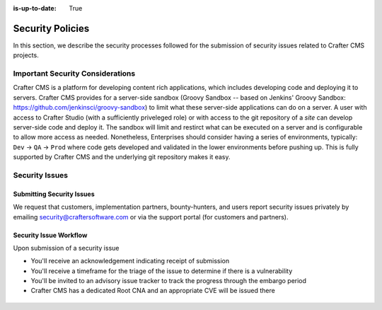 :is-up-to-date: True

.. index:: Crafter CMS Security Policies, Security, Security Policies


=================
Security Policies
=================

In this section, we describe the security processes followed for the submission of security issues related to Crafter CMS projects.

---------------------------------
Important Security Considerations
---------------------------------

Crafter CMS is a platform for developing content rich applications, which includes developing code and deploying it to servers. Crafter CMS provides for a server-side sandbox (Groovy Sandbox -- based on Jenkins' Groovy Sandbox: https://github.com/jenkinsci/groovy-sandbox) to limit what these server-side applications can do on a server. A user with access to Crafter Studio (with a sufficiently priveleged role) or with access to the git repository of a *site* can develop server-side code and deploy it. The sandbox will limit and restirct what can be executed on a server and is configurable to allow more access as needed. Nonetheless, Enterprises should consider having a series of environments, typically: ``Dev`` -> ``QA`` -> ``Prod`` where code gets developed and validated in the lower environments before pushing up. This is fully supported by Crafter CMS and the underlying git repository makes it easy.

---------------
Security Issues
---------------

^^^^^^^^^^^^^^^^^^^^^^^^^^
Submitting Security Issues
^^^^^^^^^^^^^^^^^^^^^^^^^^

We request that customers, implementation partners, bounty-hunters, and users report security issues privately by emailing security@craftersoftware.com or via the support portal (for customers and partners).

^^^^^^^^^^^^^^^^^^^^^^^
Security Issue Workflow
^^^^^^^^^^^^^^^^^^^^^^^

Upon submission of a security issue

* You'll receive an acknowledgement indicating receipt of submission
* You'll receive a timeframe for the triage of the issue to determine if there is a vulnerability
* You'll be invited to an advisory issue tracker to track the progress through the embargo period
* Crafter CMS has a dedicated Root CNA and an appropriate CVE will be issued there

.. figure:: /_static/images/system-admin/crafter-cms-security-issue-flow.png
    :alt: Crafter CMS Security Issue Flow
    :align: center


